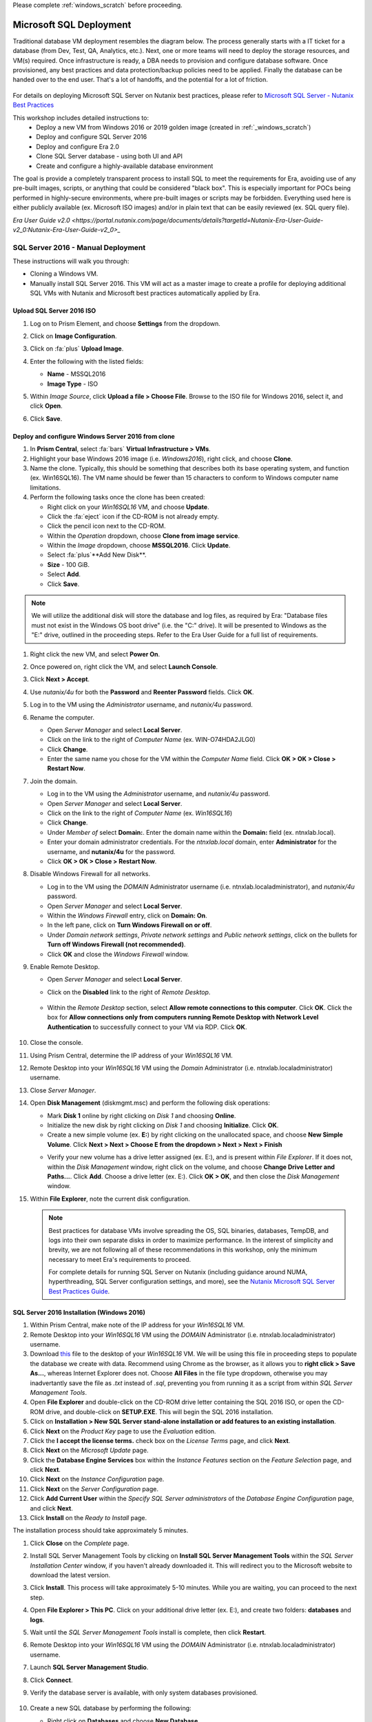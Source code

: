 .. _mssqldeploy:

Please complete :ref:`windows_scratch` before proceeding.

------------------------
Microsoft SQL Deployment
------------------------

Traditional database VM deployment resembles the diagram below. The process generally starts with a IT ticket for a database (from Dev, Test, QA, Analytics, etc.). Next, one or more teams will need to deploy the storage resources, and VM(s) required. Once infrastructure is ready, a DBA needs to provision and configure database software. Once provisioned, any best practices and data protection/backup policies need to be applied. Finally the database can be handed over to the end user. That's a lot of handoffs, and the potential for a lot of friction.

.. figure:: images/0.png

For details on deploying Microsoft SQL Server on Nutanix best practices, please refer to `Microsoft SQL Server - Nutanix Best Practices <https://nutanixinc.sharepoint.com/sites/solutions/Solutions%20and%20GSO%20Document%20Library/BP-2015-Microsoft-SQL-Server.pdf>`_

This workshop includes detailed instructions to:
   - Deploy a new VM from Windows 2016 or 2019 golden image (created in :ref:`_windows_scratch`)
   - Deploy and configure SQL Server 2016
   - Deploy and configure Era 2.0
   - Clone SQL Server database - using both UI and API
   - Create and configure a highly-available database environment

The goal is provide a completely transparent process to install SQL to meet the requirements for Era, avoiding use of any pre-built images, scripts, or anything that could be considered "black box". This is especially important for POCs being performed in highly-secure environments, where pre-built images or scripts may be forbidden. Everything used here is either publicly available (ex. Microsoft ISO images) and/or in plain text that can be easily reviewed (ex. SQL query file).

`Era User Guide v2.0 <https://portal.nutanix.com/page/documents/details?targetId=Nutanix-Era-User-Guide-v2_0:Nutanix-Era-User-Guide-v2_0>_`

SQL Server 2016 - Manual Deployment
+++++++++++++++++++++++++++++++++++

These instructions will walk you through:

- Cloning a Windows VM.
- Manually install SQL Server 2016. This VM will act as a master image to create a profile for deploying additional SQL VMs with Nutanix and Microsoft best practices automatically applied by Era.

Upload SQL Server 2016 ISO
..........................

#. Log on to Prism Element, and choose **Settings** from the dropdown.

#. Click on **Image Configuration**.

#. Click on :fa:`plus` **Upload Image**.

#. Enter the following with the listed fields:

   - **Name** - MSSQL2016

   - **Image Type** - ISO

#. Within *Image Source*, click **Upload a file > Choose File**. Browse to the ISO file for Windows 2016, select it, and click **Open**.

#. Click **Save**.

   .. figure:: images/1.png

Deploy and configure Windows Server 2016 from clone
...................................................

#. In **Prism Central**, select :fa:`bars` **Virtual Infrastructure > VMs**.

#. Highlight your base Windows 2016 image (i.e. *Windows2016*), right click, and choose **Clone**.

#. Name the clone. Typically, this should be something that describes both its base operating system, and function (ex. Win16SQL16). The VM name should be fewer than 15 characters to conform to Windows computer name limitations.

#. Perform the following tasks once the clone has been created:

   - Right click on your *Win16SQL16* VM, and choose **Update**.

   - Click the :fa:`eject` icon if the CD-ROM is not already empty.

   - Click the pencil icon next to the CD-ROM.

   - Within the *Operation* dropdown, choose **Clone from image service**.

   - Within the *Image* dropdown, choose **MSSQL2016**. Click **Update**.

   - Select :fa:`plus`**Add New Disk**.

   - **Size** - 100 GiB.

   - Select **Add**.

   - Click **Save**.

.. note::

   We will utilize the additional disk will store the database and log files, as required by Era: "Database files must not exist in the Windows OS boot drive" (i.e. the "C:" drive). It will be presented to Windows as the "E:" drive, outlined in the proceeding steps. Refer to the Era User Guide for a full list of requirements.

#. Right click the new VM, and select **Power On**.

#. Once powered on, right click the VM, and select **Launch Console**.

#. Click **Next > Accept**.

#. Use *nutanix/4u* for both the **Password** and **Reenter Password** fields. Click **OK**.

#. Log in to the VM using the *Administrator* username, and *nutanix/4u* password.

#. Rename the computer.

   - Open *Server Manager* and select **Local Server**.

   - Click on the link to the right of *Computer Name* (ex. WIN-O74HDA2JLG0)

   - Click **Change**.

   - Enter the same name you chose for the VM within the *Computer Name* field. Click **OK > OK > Close > Restart Now**.

#. Join the domain.

   - Log in to the VM using the *Administrator* username, and *nutanix/4u* password.

   - Open *Server Manager* and select **Local Server**.

   - Click on the link to the right of *Computer Name* (ex. `Win16SQL16`)

   - Click **Change**.

   - Under *Member of* select **Domain:**. Enter the domain name within the **Domain:** field (ex. ntnxlab.local).

   - Enter your domain administrator credentials. For the *ntnxlab.local* domain, enter **Administrator** for the username, and **nutanix/4u** for the password.

   - Click **OK > OK > Close > Restart Now**.

#. Disable Windows Firewall for all networks.

   - Log in to the VM using the *DOMAIN* Administrator username (i.e. ntnxlab.local\administrator), and *nutanix/4u* password.

   - Open *Server Manager* and select **Local Server**.

   - Within the *Windows Firewall* entry, click on **Domain: On**.

   - In the left pane, click on **Turn Windows Firewall on or off**.

   - Under *Domain network settings*, *Private network settings* and *Public network settings*, click on the bullets for **Turn off Windows Firewall (not recommended)**.

   - Click **OK** and close the *Windows Firewall* window.

#. Enable Remote Desktop.

   - Open *Server Manager* and select **Local Server**.

   - Click on the **Disabled** link to the right of *Remote Desktop*.

      .. figure:: images/3.png

   - Within the *Remote Desktop* section, select **Allow remote connections to this computer**. Click **OK**. Click the box for **Allow connections only from computers running Remote Desktop with Network Level Authentication** to successfully connect to your VM via RDP. Click **OK**.

      .. figure:: images/3b.png

#. Close the console.

#. Using Prism Central, determine the IP address of your *Win16SQL16* VM.

#. Remote Desktop into your *Win16SQL16* VM using the *Domain* Administrator (i.e. ntnxlab.local\administrator) username.

#. Close *Server Manager*.

#. Open **Disk Management** (diskmgmt.msc) and perform the following disk operations:

   - Mark **Disk 1** online by right clicking on *Disk 1* and choosing **Online**.

   - Initialize the new disk by right clicking on *Disk 1* and choosing **Initialize**. Click **OK**.

   - Create a new simple volume (ex. **E:**) by right clicking on the unallocated space, and choose **New Simple Volume**. Click **Next > Next > Choose E from the dropdown > Next > Next > Finish**

   .. raw:: html

      <video controls src="_static/video/diskoperations3.mp4"></video>

   - Verify your new volume has a drive letter assigned (ex. E:), and is present within *File Explorer*. If it does not, within the *Disk Management* window, right click on the volume, and choose **Change Drive Letter and Paths...**. Click **Add**. Choose a drive letter (ex. E:). Click **OK > OK**, and then close the *Disk Management* window.

#. Within **File Explorer**, note the current disk configuration.

   .. note::

      Best practices for database VMs involve spreading the OS, SQL binaries, databases, TempDB, and logs into their own separate disks in order to maximize performance. In the interest of simplicity and brevity, we are not following all of these recommendations in this workshop, only the minimum necessary to meet Era's requirements to proceed.

      For complete details for running SQL Server on Nutanix (including guidance around NUMA, hyperthreading, SQL Server configuration settings, and more), see the `Nutanix Microsoft SQL Server Best Practices Guide <https://portal.nutanix.com/#/page/solutions/details?targetId=BP-2015-Microsoft-SQL-Server:BP-2015-Microsoft-SQL-Server>`_.

SQL Server 2016 Installation (Windows 2016)
...........................................

#. Within Prism Central, make note of the IP address for your *Win16SQL16* VM.

#. Remote Desktop into your *Win16SQL16* VM using the *DOMAIN* Administrator (i.e. ntnxlab.local\administrator) username.

#. Download `this <https://github.com/nutanixworkshops/EraWithMSSQL/raw/master/deploy_mssql_era/FiestaDB-MSSQL.sql>`_ file to the desktop of your *Win16SQL16* VM. We will be using this file in proceeding steps to populate the database we create with data. Recommend using Chrome as the browser, as it allows you to **right click > Save As...**, whereas Internet Explorer does not. Choose **All Files** in the file type dropdown, otherwise you may inadvertantly save the file as *.txt* instead of *.sql*, preventing you from running it as a script from within *SQL Server Management Tools*.

#. Open **File Explorer** and double-click on the CD-ROM drive letter containing the SQL 2016 ISO, or open the CD-ROM drive, and double-click on **SETUP.EXE**. This will begin the SQL 2016 installation.

#. Click on **Installation > New SQL Server stand-alone installation or add features to an existing installation**.

#. Click **Next** on the *Product Key* page to use the *Evaluation* edition.

#. Click the **I accept the license terms.** check box on the *License Terms* page, and click **Next**.

#. Click **Next** on the *Microsoft Update* page.

#. Click the **Database Engine Services** box within the *Instance Features* section on the *Feature Selection* page, and click **Next**.

#. Click **Next** on the *Instance Configuration* page.

#. Click **Next** on the *Server Configuration* page.

#. Click **Add Current User** within the *Specify SQL Server administrators* of the *Database Engine Configuration* page, and click **Next**.

#. Click **Install** on the *Ready to Install* page.

The installation process should take approximately 5 minutes.

#. Click **Close** on the *Complete* page.

#. Install SQL Server Management Tools by clicking on **Install SQL Server Management Tools** within the *SQL Server Installation Center* window, if you haven't already downloaded it. This will redirect you to the Microsoft website to download the latest version.

#. Click **Install**. This process will take approximately 5-10 minutes. While you are waiting, you can proceed to the next step.

#. Open **File Explorer > This PC**. Click on your additional drive letter (ex. E:\), and create two folders: **databases** and **logs**.

#. Wait until the *SQL Server Management Tools* install is complete, then click **Restart**.

#. Remote Desktop into your *Win16SQL16* VM using the *DOMAIN* Administrator (i.e. ntnxlab.local\administrator) username.

#. Launch **SQL Server Management Studio**.

#. Click **Connect**.

#. Verify the database server is available, with only system databases provisioned.

   .. figure:: images/4.png

#. Create a new SQL database by performing the following:

   - Right click on **Databases** and choose **New Database**.

   - Enter **FiestaDB_Prod** in the *Database name* field.

   - Scroll to the right, and select :fa:`ellipsis-h` within the *Path* section for the *FiestaDB_Prod* entry. Browse to the *databases* directory within the secondary drive (ex. E:\). Click **OK**.

   - Scroll to the right, and select :fa:`ellipsis-h` within the *Path* section for the *FiestaDB_Prod_log* entry. Browse to the *logs* directory within the secondary drive (ex. E:\). Click **OK**.

   .. figure:: images/5.png

   - Click **OK**.

#. Close the Remote Desktop session.

*You have now successfully install Microsoft SQL Server. We will utilize this in proceeding modules with Era.*

SQL Server 2016 Installation (Windows 2019)
...........................................

This process is almost exactly the same as on Windows 2016. A few notable differences to be aware of:

- When running Disk Management, it may be necessary to run it from Control Panel -> Administrative tools, as running it via Start -> Run may result in an error around insufficient privileges.
